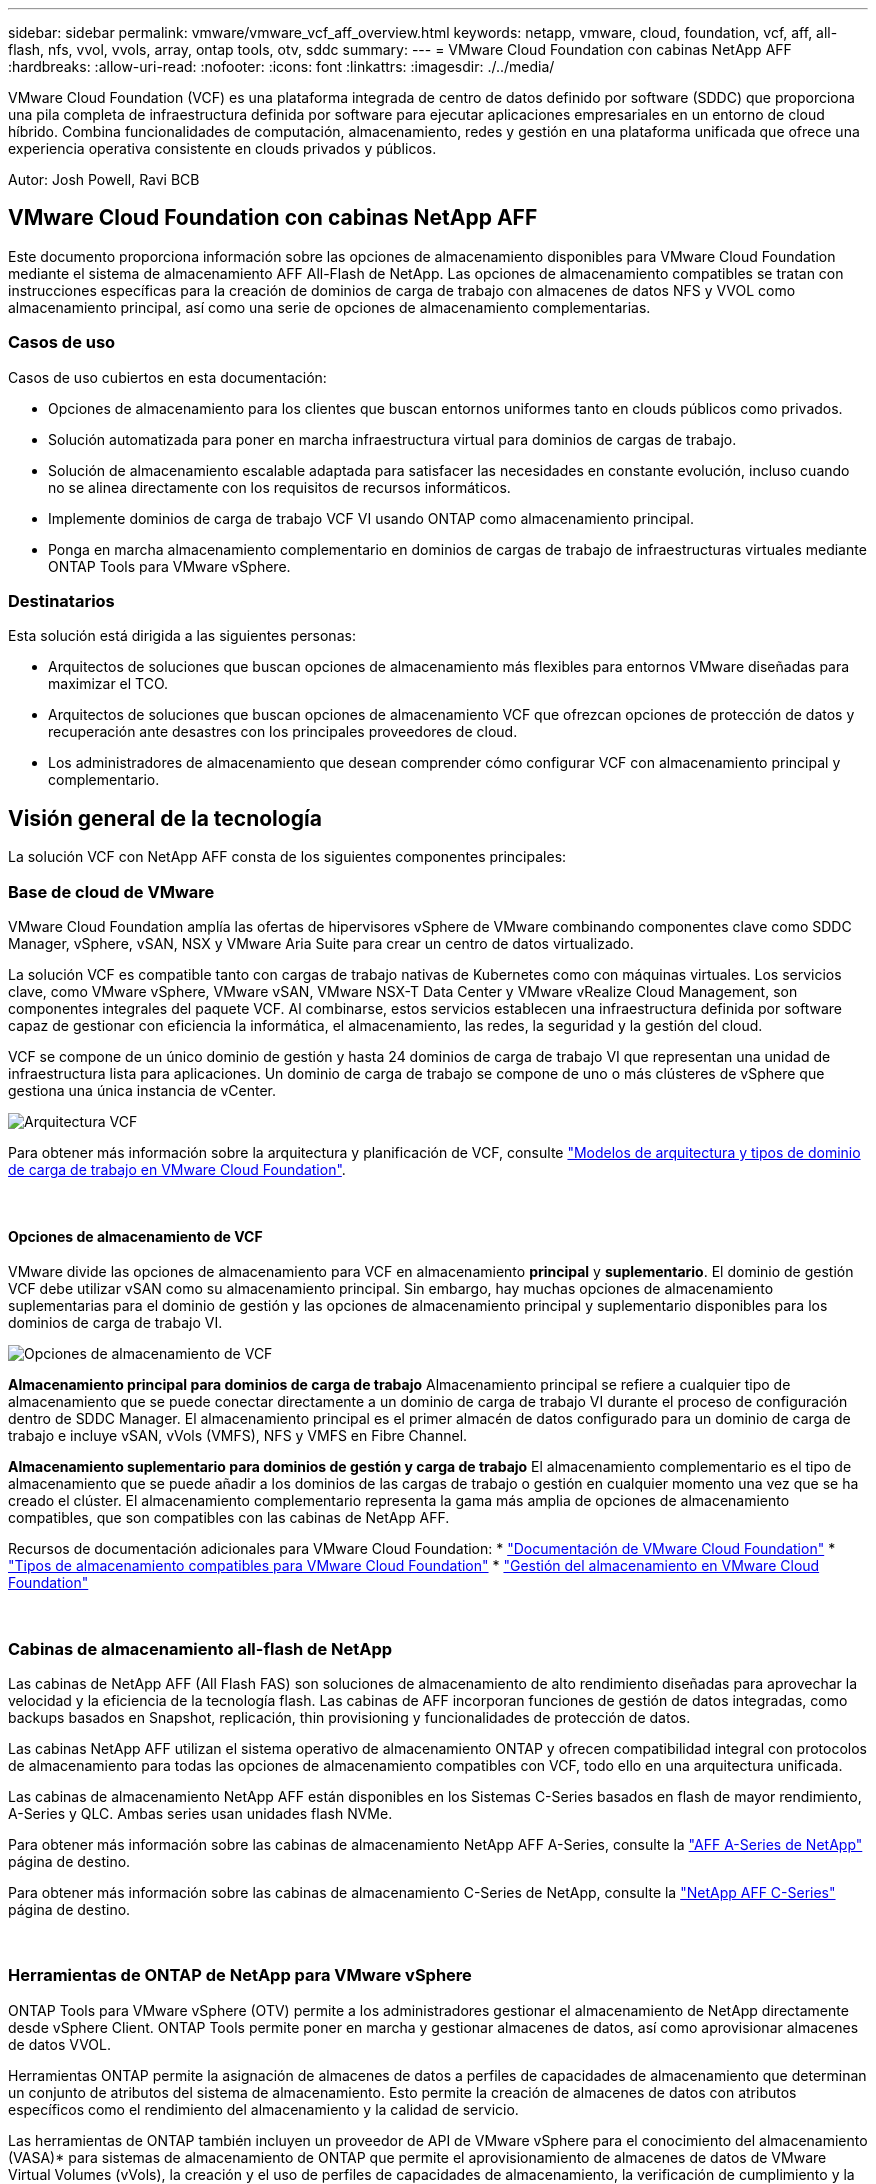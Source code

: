 ---
sidebar: sidebar 
permalink: vmware/vmware_vcf_aff_overview.html 
keywords: netapp, vmware, cloud, foundation, vcf, aff, all-flash, nfs, vvol, vvols, array, ontap tools, otv, sddc 
summary:  
---
= VMware Cloud Foundation con cabinas NetApp AFF
:hardbreaks:
:allow-uri-read: 
:nofooter: 
:icons: font
:linkattrs: 
:imagesdir: ./../media/


[role="lead"]
VMware Cloud Foundation (VCF) es una plataforma integrada de centro de datos definido por software (SDDC) que proporciona una pila completa de infraestructura definida por software para ejecutar aplicaciones empresariales en un entorno de cloud híbrido. Combina funcionalidades de computación, almacenamiento, redes y gestión en una plataforma unificada que ofrece una experiencia operativa consistente en clouds privados y públicos.

Autor: Josh Powell, Ravi BCB



== VMware Cloud Foundation con cabinas NetApp AFF

Este documento proporciona información sobre las opciones de almacenamiento disponibles para VMware Cloud Foundation mediante el sistema de almacenamiento AFF All-Flash de NetApp. Las opciones de almacenamiento compatibles se tratan con instrucciones específicas para la creación de dominios de carga de trabajo con almacenes de datos NFS y VVOL como almacenamiento principal, así como una serie de opciones de almacenamiento complementarias.



=== Casos de uso

Casos de uso cubiertos en esta documentación:

* Opciones de almacenamiento para los clientes que buscan entornos uniformes tanto en clouds públicos como privados.
* Solución automatizada para poner en marcha infraestructura virtual para dominios de cargas de trabajo.
* Solución de almacenamiento escalable adaptada para satisfacer las necesidades en constante evolución, incluso cuando no se alinea directamente con los requisitos de recursos informáticos.
* Implemente dominios de carga de trabajo VCF VI usando ONTAP como almacenamiento principal.
* Ponga en marcha almacenamiento complementario en dominios de cargas de trabajo de infraestructuras virtuales mediante ONTAP Tools para VMware vSphere.




=== Destinatarios

Esta solución está dirigida a las siguientes personas:

* Arquitectos de soluciones que buscan opciones de almacenamiento más flexibles para entornos VMware diseñadas para maximizar el TCO.
* Arquitectos de soluciones que buscan opciones de almacenamiento VCF que ofrezcan opciones de protección de datos y recuperación ante desastres con los principales proveedores de cloud.
* Los administradores de almacenamiento que desean comprender cómo configurar VCF con almacenamiento principal y complementario.




== Visión general de la tecnología

La solución VCF con NetApp AFF consta de los siguientes componentes principales:



=== Base de cloud de VMware

VMware Cloud Foundation amplía las ofertas de hipervisores vSphere de VMware combinando componentes clave como SDDC Manager, vSphere, vSAN, NSX y VMware Aria Suite para crear un centro de datos virtualizado.

La solución VCF es compatible tanto con cargas de trabajo nativas de Kubernetes como con máquinas virtuales. Los servicios clave, como VMware vSphere, VMware vSAN, VMware NSX-T Data Center y VMware vRealize Cloud Management, son componentes integrales del paquete VCF. Al combinarse, estos servicios establecen una infraestructura definida por software capaz de gestionar con eficiencia la informática, el almacenamiento, las redes, la seguridad y la gestión del cloud.

VCF se compone de un único dominio de gestión y hasta 24 dominios de carga de trabajo VI que representan una unidad de infraestructura lista para aplicaciones. Un dominio de carga de trabajo se compone de uno o más clústeres de vSphere que gestiona una única instancia de vCenter.

image::vmware-vcf-aff-image02.png[Arquitectura VCF]

Para obtener más información sobre la arquitectura y planificación de VCF, consulte link:https://docs.vmware.com/en/VMware-Cloud-Foundation/5.1/vcf-design/GUID-A550B597-463F-403F-BE9A-BFF3BECB9523.html["Modelos de arquitectura y tipos de dominio de carga de trabajo en VMware Cloud Foundation"].

{nbsp}



==== Opciones de almacenamiento de VCF

VMware divide las opciones de almacenamiento para VCF en almacenamiento *principal* y *suplementario*. El dominio de gestión VCF debe utilizar vSAN como su almacenamiento principal. Sin embargo, hay muchas opciones de almacenamiento suplementarias para el dominio de gestión y las opciones de almacenamiento principal y suplementario disponibles para los dominios de carga de trabajo VI.

image::vmware-vcf-aff-image01.png[Opciones de almacenamiento de VCF]

*Almacenamiento principal para dominios de carga de trabajo*
Almacenamiento principal se refiere a cualquier tipo de almacenamiento que se puede conectar directamente a un dominio de carga de trabajo VI durante el proceso de configuración dentro de SDDC Manager. El almacenamiento principal es el primer almacén de datos configurado para un dominio de carga de trabajo e incluye vSAN, vVols (VMFS), NFS y VMFS en Fibre Channel.

*Almacenamiento suplementario para dominios de gestión y carga de trabajo*
El almacenamiento complementario es el tipo de almacenamiento que se puede añadir a los dominios de las cargas de trabajo o gestión en cualquier momento una vez que se ha creado el clúster. El almacenamiento complementario representa la gama más amplia de opciones de almacenamiento compatibles, que son compatibles con las cabinas de NetApp AFF.

Recursos de documentación adicionales para VMware Cloud Foundation:
* link:https://docs.vmware.com/en/VMware-Cloud-Foundation/index.html["Documentación de VMware Cloud Foundation"]
* link:https://docs.vmware.com/en/VMware-Cloud-Foundation/5.1/vcf-design/GUID-2156EC66-BBBB-4197-91AD-660315385D2E.html["Tipos de almacenamiento compatibles para VMware Cloud Foundation"]
* link:https://docs.vmware.com/en/VMware-Cloud-Foundation/5.1/vcf-admin/GUID-2C4653EB-5654-45CB-B072-2C2E29CB6C89.html["Gestión del almacenamiento en VMware Cloud Foundation"]

{nbsp}



=== Cabinas de almacenamiento all-flash de NetApp

Las cabinas de NetApp AFF (All Flash FAS) son soluciones de almacenamiento de alto rendimiento diseñadas para aprovechar la velocidad y la eficiencia de la tecnología flash. Las cabinas de AFF incorporan funciones de gestión de datos integradas, como backups basados en Snapshot, replicación, thin provisioning y funcionalidades de protección de datos.

Las cabinas NetApp AFF utilizan el sistema operativo de almacenamiento ONTAP y ofrecen compatibilidad integral con protocolos de almacenamiento para todas las opciones de almacenamiento compatibles con VCF, todo ello en una arquitectura unificada.

Las cabinas de almacenamiento NetApp AFF están disponibles en los Sistemas C-Series basados en flash de mayor rendimiento, A-Series y QLC. Ambas series usan unidades flash NVMe.

Para obtener más información sobre las cabinas de almacenamiento NetApp AFF A-Series, consulte la link:https://www.netapp.com/data-storage/aff-a-series/["AFF A-Series de NetApp"] página de destino.

Para obtener más información sobre las cabinas de almacenamiento C-Series de NetApp, consulte la link:https://www.netapp.com/data-storage/aff-c-series/["NetApp AFF C-Series"] página de destino.

{nbsp}



=== Herramientas de ONTAP de NetApp para VMware vSphere

ONTAP Tools para VMware vSphere (OTV) permite a los administradores gestionar el almacenamiento de NetApp directamente desde vSphere Client. ONTAP Tools permite poner en marcha y gestionar almacenes de datos, así como aprovisionar almacenes de datos VVOL.

Herramientas ONTAP permite la asignación de almacenes de datos a perfiles de capacidades de almacenamiento que determinan un conjunto de atributos del sistema de almacenamiento. Esto permite la creación de almacenes de datos con atributos específicos como el rendimiento del almacenamiento y la calidad de servicio.

Las herramientas de ONTAP también incluyen un proveedor de API de VMware vSphere para el conocimiento del almacenamiento (VASA)* para sistemas de almacenamiento de ONTAP que permite el aprovisionamiento de almacenes de datos de VMware Virtual Volumes (vVols), la creación y el uso de perfiles de capacidades de almacenamiento, la verificación de cumplimiento y la supervisión del rendimiento.

Para obtener más información sobre las herramientas de NetApp ONTAP, consulte la link:https://docs.netapp.com/us-en/ontap-tools-vmware-vsphere/index.html["Herramientas de ONTAP para documentación de VMware vSphere"] página.



== Descripción general de la solución

En los escenarios presentados en esta documentación, demostraremos cómo utilizar los sistemas de almacenamiento de ONTAP como almacenamiento principal para las implementaciones de dominio de carga de trabajo VCF VI. Además, instalaremos y utilizaremos ONTAP Tools para VMware vSphere para configurar almacenes de datos complementarios para Dominios de carga de trabajo de VI.

Escenarios cubiertos en esta documentación:

* *Configure y use un almacén de datos NFS como almacenamiento principal durante la implementación del dominio de carga de trabajo VI.* Haga clic
link:vsphere_ontap_auto_block_fc.html["*aquí*"] para pasos de despliegue.
* *Instale y demuestre el uso de las herramientas de ONTAP para configurar y montar almacenes de datos NFS como almacenamiento complementario en dominios de carga de trabajo VI.* Haga clic link:vsphere_ontap_auto_block_fc.html["*aquí*"] para pasos de despliegue.

